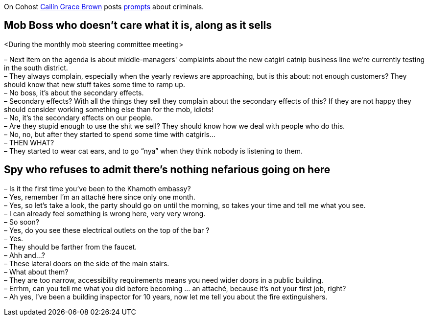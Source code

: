 On Cohost link:https://cohost.org/SaidLikeCaleen[Cailín Grace Brown] posts link:https://cohost.org/spy-thief-assassin-who/tagged/make%20up%20a%20criminal[prompts] about criminals.


== Mob Boss who doesn't care what it is, along as it sells

<During the monthly mob steering committee meeting>

– Next item on the agenda is about middle-managers' complaints about the new catgirl catnip business line we're currently testing in the south district. +
– They always complain, especially when the yearly reviews are approaching, but is this about: not enough customers? They should know that new stuff takes some time to ramp up. +
– No boss, it's about the secondary effects. +
– Secondary effects? With all the things they sell they complain about the secondary effects of this? If they are not happy they should consider working something else than for the mob, idiots! +
– No, it's the secondary effects on our people. +
– Are they stupid enough to use the shit we sell? They should know how we deal with people who do this. +
– No, no, but after they started to spend some time with catgirls… +
– THEN WHAT? +
– They started to wear cat ears, and to go "`nya`" when they think nobody is listening to them.

== Spy who refuses to admit there's nothing nefarious going on here

– Is it the first time you've been to the Khamoth embassy? +
– Yes, remember I'm an attaché here since only one month. +
– Yes, so let's take a look, the party should go on until the morning, so takes your time and tell me what you see. +
– I can already feel something is wrong here, very very wrong. +
– So soon? +
– Yes, do you see these electrical outlets on the top of the bar ? +
– Yes. +
– They should be farther from the faucet. +
– Ahh and…? +
– These lateral doors on the side of the main stairs. +
– What about them? +
– They are too narrow, accessibility requirements means you need wider doors in a public building. +
– Errhm, can you tell me what you did before becoming … an attaché, because it's not your first job, right? +
– Ah yes, I've been a building inspector for 10 years, now let me tell you about the fire extinguishers.
